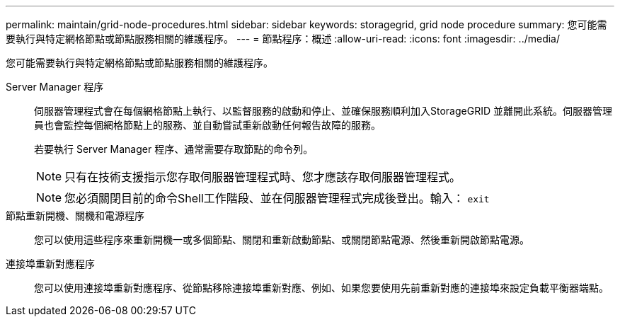 ---
permalink: maintain/grid-node-procedures.html 
sidebar: sidebar 
keywords: storagegrid, grid node procedure 
summary: 您可能需要執行與特定網格節點或節點服務相關的維護程序。 
---
= 節點程序：概述
:allow-uri-read: 
:icons: font
:imagesdir: ../media/


[role="lead"]
您可能需要執行與特定網格節點或節點服務相關的維護程序。

Server Manager 程序:: 伺服器管理程式會在每個網格節點上執行、以監督服務的啟動和停止、並確保服務順利加入StorageGRID 並離開此系統。伺服器管理員也會監控每個網格節點上的服務、並自動嘗試重新啟動任何報告故障的服務。
+
--
若要執行 Server Manager 程序、通常需要存取節點的命令列。


NOTE: 只有在技術支援指示您存取伺服器管理程式時、您才應該存取伺服器管理程式。


NOTE: 您必須關閉目前的命令Shell工作階段、並在伺服器管理程式完成後登出。輸入： `exit`

--
節點重新開機、關機和電源程序:: 您可以使用這些程序來重新開機一或多個節點、關閉和重新啟動節點、或關閉節點電源、然後重新開啟節點電源。
連接埠重新對應程序:: 您可以使用連接埠重新對應程序、從節點移除連接埠重新對應、例如、如果您要使用先前重新對應的連接埠來設定負載平衡器端點。

